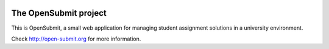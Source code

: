 .. image:: https://travis-ci.org/troeger/opensubmit.svg?branch=master
    :target: https://travis-ci.org/troeger/opensubmit

The OpenSubmit project
======================

This is OpenSubmit, a small web application for managing student
assignment solutions in a university environment.

Check http://open-submit.org for more information.
